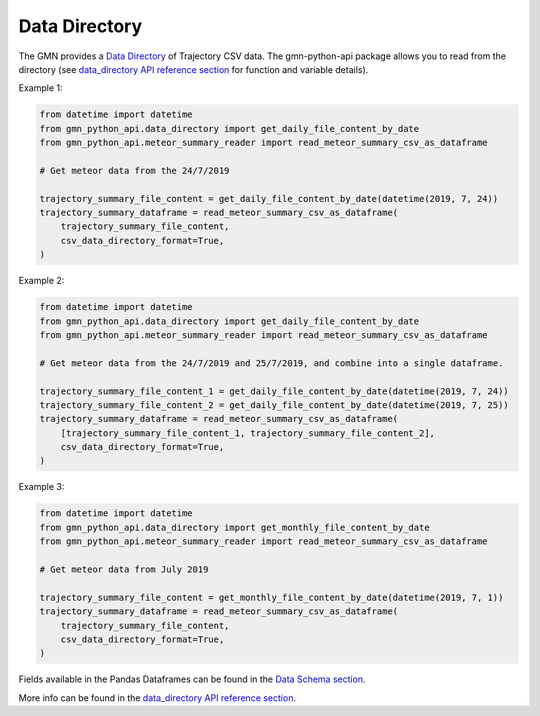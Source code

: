 Data Directory
==============

The GMN provides a `Data Directory`_ of Trajectory CSV data. The gmn-python-api package allows you to read from the directory (see `data_directory API reference section`_ for function and variable details).


Example 1:

.. code:: python

   from datetime import datetime
   from gmn_python_api.data_directory import get_daily_file_content_by_date
   from gmn_python_api.meteor_summary_reader import read_meteor_summary_csv_as_dataframe

   # Get meteor data from the 24/7/2019

   trajectory_summary_file_content = get_daily_file_content_by_date(datetime(2019, 7, 24))
   trajectory_summary_dataframe = read_meteor_summary_csv_as_dataframe(
       trajectory_summary_file_content,
       csv_data_directory_format=True,
   )

Example 2:

.. code:: python

   from datetime import datetime
   from gmn_python_api.data_directory import get_daily_file_content_by_date
   from gmn_python_api.meteor_summary_reader import read_meteor_summary_csv_as_dataframe

   # Get meteor data from the 24/7/2019 and 25/7/2019, and combine into a single dataframe.

   trajectory_summary_file_content_1 = get_daily_file_content_by_date(datetime(2019, 7, 24))
   trajectory_summary_file_content_2 = get_daily_file_content_by_date(datetime(2019, 7, 25))
   trajectory_summary_dataframe = read_meteor_summary_csv_as_dataframe(
       [trajectory_summary_file_content_1, trajectory_summary_file_content_2],
       csv_data_directory_format=True,
   )

Example 3:

.. code:: python

   from datetime import datetime
   from gmn_python_api.data_directory import get_monthly_file_content_by_date
   from gmn_python_api.meteor_summary_reader import read_meteor_summary_csv_as_dataframe

   # Get meteor data from July 2019

   trajectory_summary_file_content = get_monthly_file_content_by_date(datetime(2019, 7, 1))
   trajectory_summary_dataframe = read_meteor_summary_csv_as_dataframe(
       trajectory_summary_file_content,
       csv_data_directory_format=True,
   )


Fields available in the Pandas Dataframes can be found in the `Data Schema section`_.

More info can be found in the `data_directory API reference section`_.

.. _data_directory API reference section: https://gmn-python-api.readthedocs.io/en/latest/autoapi/gmn_python_api/data_directory/index.html
.. _Data Directory: https://globalmeteornetwork.org/data/traj_summary_data/
.. _Data Schema section: https://gmn-python-api.readthedocs.io/en/latest/autoapi/gmn_python_api/data_schema/index.html
